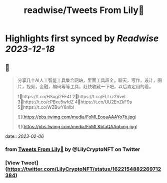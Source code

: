 :PROPERTIES:
:title: readwise/Tweets From Lily🎡
:END:

:PROPERTIES:
:author: [[LilyCryptoNFT on Twitter]]
:full-title: "Tweets From Lily🎡"
:category: [[tweets]]
:url: https://twitter.com/LilyCryptoNFT
:image-url: https://pbs.twimg.com/profile_images/1634060888872484864/P7Huw7gK.jpg
:END:

* Highlights first synced by [[Readwise]] [[2023-12-18]]
** 📌
#+BEGIN_QUOTE
分享几个AI人工智能工具集合网站，里面工具超全，聊天，写作，设计，图片，视频，金融，编码等等工具，赶快收藏一下吧，以后肯定用的着。

1⃣https://t.co/HSugi2EF4f 
2⃣https://t.co/ELLrz2Svel
3⃣https://t.co/cPBxe5wfdZ
4⃣https://t.co/UU2EnZkF9s
5⃣https://t.co/WZBwY8nlbl 

![](https://pbs.twimg.com/media/FoMLEooaAAAYo7b.jpg) 

![](https://pbs.twimg.com/media/FoMLKbtaQAAqbmg.jpg) 
#+END_QUOTE
    date:: [[2023-02-06]]
*** from _Tweets From Lily🎡_ by @LilyCryptoNFT on Twitter
*** [View Tweet](https://twitter.com/LilyCryptoNFT/status/1622154882269712384)